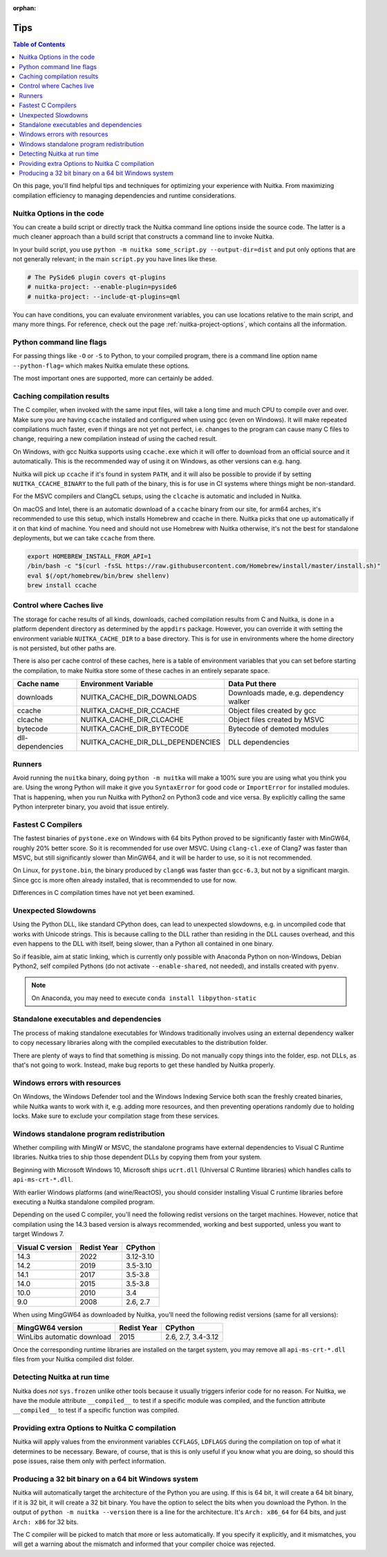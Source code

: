 :orphan:

######
 Tips
######

.. contents:: Table of Contents
   :depth: 1
   :local:
   :class: page-toc

On this page, you'll find helpful tips and techniques for optimizing
your experience with Nuitka. From maximizing compilation efficiency to
managing dependencies and runtime considerations.

****************************
 Nuitka Options in the code
****************************

You can create a build script or directly track the Nuitka
command line options inside the source code. The latter is
a much cleaner approach than a build script that constructs a command line to invoke Nuitka.

In your build script, you use ``python -m nuitka some_script.py
--output-dir=dist`` and put only options that are not generally
relevant; in the main ``script.py`` you have lines like these.

.. code:: python

   # The PySide6 plugin covers qt-plugins
   # nuitka-project: --enable-plugin=pyside6
   # nuitka-project: --include-qt-plugins=qml

You can have conditions, you can evaluate environment variables, you can
use locations relative to the main script, and many more things. For
reference, check out the page :ref:`nuitka-project-options`, which contains
all the information.

***************************
 Python command line flags
***************************

For passing things like ``-O`` or ``-S`` to Python, to your compiled
program, there is a command line option name ``--python-flag=`` which
makes Nuitka emulate these options.

The most important ones are supported, more can certainly be added.

*****************************
 Caching compilation results
*****************************

The C compiler, when invoked with the same input files, will take a long
time and much CPU to compile over and over. Make sure you are having
``ccache`` installed and configured when using gcc (even on Windows). It
will make repeated compilations much faster, even if things are not yet
not perfect, i.e. changes to the program can cause many C files to
change, requiring a new compilation instead of using the cached result.

On Windows, with gcc Nuitka supports using ``ccache.exe`` which it will
offer to download from an official source and it automatically. This is
the recommended way of using it on Windows, as other versions can e.g.
hang.

Nuitka will pick up ``ccache`` if it's found in system ``PATH``, and it
will also be possible to provide if by setting ``NUITKA_CCACHE_BINARY``
to the full path of the binary, this is for use in CI systems where
things might be non-standard.

For the MSVC compilers and ClangCL setups, using the ``clcache`` is
automatic and included in Nuitka.

On macOS and Intel, there is an automatic download of a ``ccache``
binary from our site, for arm64 arches, it's recommended to use this
setup, which installs Homebrew and ccache in there. Nuitka picks that
one up automatically if it on that kind of machine. You need and should
not use Homebrew with Nuitka otherwise, it's not the best for standalone
deployments, but we can take ``ccache`` from there.

.. code:: bash

   export HOMEBREW_INSTALL_FROM_API=1
   /bin/bash -c "$(curl -fsSL https://raw.githubusercontent.com/Homebrew/install/master/install.sh)"
   eval $(/opt/homebrew/bin/brew shellenv)
   brew install ccache

***************************
 Control where Caches live
***************************

The storage for cache results of all kinds, downloads, cached
compilation results from C and Nuitka, is done in a platform dependent
directory as determined by the ``appdirs`` package. However, you can
override it with setting the environment variable ``NUITKA_CACHE_DIR``
to a base directory. This is for use in environments where the home
directory is not persisted, but other paths are.

There is also per cache control of these caches, here is a table of
environment variables that you can set before starting the compilation,
to make Nuitka store some of these caches in an entirely separate space.

+------------------+-----------------------------------+----------------------------------------+
| Cache name       | Environment Variable              | Data Put there                         |
+==================+===================================+========================================+
| downloads        | NUITKA_CACHE_DIR_DOWNLOADS        | Downloads made, e.g. dependency walker |
+------------------+-----------------------------------+----------------------------------------+
| ccache           | NUITKA_CACHE_DIR_CCACHE           | Object files created by gcc            |
+------------------+-----------------------------------+----------------------------------------+
| clcache          | NUITKA_CACHE_DIR_CLCACHE          | Object files created by MSVC           |
+------------------+-----------------------------------+----------------------------------------+
| bytecode         | NUITKA_CACHE_DIR_BYTECODE         | Bytecode of demoted modules            |
+------------------+-----------------------------------+----------------------------------------+
| dll-dependencies | NUITKA_CACHE_DIR_DLL_DEPENDENCIES | DLL dependencies                       |
+------------------+-----------------------------------+----------------------------------------+

*********
 Runners
*********

Avoid running the ``nuitka`` binary, doing ``python -m nuitka`` will
make a 100% sure you are using what you think you are. Using the wrong
Python will make it give you ``SyntaxError`` for good code or
``ImportError`` for installed modules. That is happening, when you run
Nuitka with Python2 on Python3 code and vice versa. By explicitly
calling the same Python interpreter binary, you avoid that issue
entirely.

*********************
 Fastest C Compilers
*********************

The fastest binaries of ``pystone.exe`` on Windows with 64 bits Python
proved to be significantly faster with MinGW64, roughly 20% better
score. So it is recommended for use over MSVC. Using ``clang-cl.exe`` of
Clang7 was faster than MSVC, but still significantly slower than
MinGW64, and it will be harder to use, so it is not recommended.

On Linux, for ``pystone.bin``, the binary produced by ``clang6`` was
faster than ``gcc-6.3``, but not by a significant margin. Since gcc is
more often already installed, that is recommended to use for now.

Differences in C compilation times have not yet been examined.

**********************
 Unexpected Slowdowns
**********************

Using the Python DLL, like standard CPython does, can lead to unexpected
slowdowns, e.g. in uncompiled code that works with Unicode strings. This
is because calling to the DLL rather than residing in the DLL causes
overhead, and this even happens to the DLL with itself, being slower,
than a Python all contained in one binary.

So if feasible, aim at static linking, which is currently only possible
with Anaconda Python on non-Windows, Debian Python2, self compiled
Pythons (do not activate ``--enable-shared``, not needed), and installs
created with ``pyenv``.

.. note::

   On Anaconda, you may need to execute ``conda install
   libpython-static``

*****************************************
 Standalone executables and dependencies
*****************************************

The process of making standalone executables for Windows traditionally
involves using an external dependency walker to copy necessary libraries
along with the compiled executables to the distribution folder.

There are plenty of ways to find that something is missing. Do not
manually copy things into the folder, esp. not DLLs, as that's not going
to work. Instead, make bug reports to get these handled by Nuitka
properly.

*******************************
 Windows errors with resources
*******************************

On Windows, the Windows Defender tool and the Windows Indexing Service
both scan the freshly created binaries, while Nuitka wants to work with
it, e.g. adding more resources, and then preventing operations randomly
due to holding locks. Make sure to exclude your compilation stage from
these services.

*******************************************
 Windows standalone program redistribution
*******************************************

Whether compiling with MingW or MSVC, the standalone programs have
external dependencies to Visual C Runtime libraries. Nuitka tries to
ship those dependent DLLs by copying them from your system.

Beginning with Microsoft Windows 10, Microsoft ships ``ucrt.dll``
(Universal C Runtime libraries) which handles calls to
``api-ms-crt-*.dll``.

With earlier Windows platforms (and wine/ReactOS), you should consider
installing Visual C runtime libraries before executing a Nuitka
standalone compiled program.

Depending on the used C compiler, you'll need the following redist
versions on the target machines. However, notice that compilation using
the 14.3 based version is always recommended, working and best
supported, unless you want to target Windows 7.

+------------------+-------------+-----------+
| Visual C version | Redist Year |  CPython  |
+==================+=============+===========+
| 14.3             | 2022        | 3.12-3.10 |
+------------------+-------------+-----------+
| 14.2             | 2019        | 3.5-3.10  |
+------------------+-------------+-----------+
| 14.1             | 2017        | 3.5-3.8   |
+------------------+-------------+-----------+
| 14.0             | 2015        | 3.5-3.8   |
+------------------+-------------+-----------+
| 10.0             | 2010        | 3.4       |
+------------------+-------------+-----------+
| 9.0              | 2008        | 2.6, 2.7  |
+------------------+-------------+-----------+

When using MingGW64 as downloaded by Nuitka, you'll need the following
redist versions (same for all versions):

+----------------------------+-------------+--------------------+
|      MingGW64 version      | Redist Year |      CPython       |
+============================+=============+====================+
| WinLibs automatic download | 2015        | 2.6, 2.7, 3.4-3.12 |
+----------------------------+-------------+--------------------+

Once the corresponding runtime libraries are installed on the target
system, you may remove all ``api-ms-crt-*.dll`` files from your Nuitka
compiled dist folder.

******************************
 Detecting Nuitka at run time
******************************

Nuitka does *not* ``sys.frozen`` unlike other tools because it usually
triggers inferior code for no reason. For Nuitka, we have the module
attribute ``__compiled__`` to test if a specific module was compiled,
and the function attribute ``__compiled__`` to test if a specific
function was compiled.

*************************************************
 Providing extra Options to Nuitka C compilation
*************************************************

Nuitka will apply values from the environment variables ``CCFLAGS``,
``LDFLAGS`` during the compilation on top of what it determines to be
necessary. Beware, of course, that is this is only useful if you know
what you are doing, so should this pose issues, raise them only with
perfect information.

******************************************************
 Producing a 32 bit binary on a 64 bit Windows system
******************************************************

Nuitka will automatically target the architecture of the Python you are
using. If this is 64 bit, it will create a 64 bit binary, if it is 32
bit, it will create a 32 bit binary. You have the option to select the
bits when you download the Python. In the output of ``python -m nuitka
--version`` there is a line for the architecture. It's ``Arch: x86_64``
for 64 bits, and just ``Arch: x86`` for 32 bits.

The C compiler will be picked to match that more or less automatically.
If you specify it explicitly, and it mismatches, you will get a warning
about the mismatch and informed that your compiler choice was rejected.
